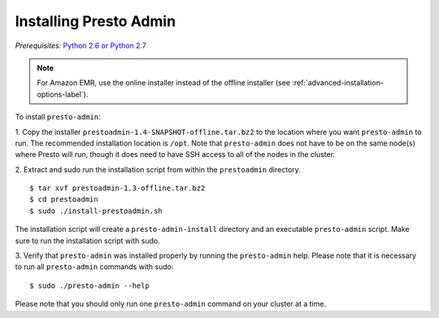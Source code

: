 .. _presto-admin-installation-label:

=======================
Installing Presto Admin
=======================
*Prerequisites:* `Python 2.6 or Python 2.7 <https://www.python.org/downloads>`_

.. NOTE::
     For Amazon EMR, use the online installer instead of the offline installer (see :ref:`advanced-installation-options-label`).

To install ``presto-admin``:
 
1. Copy the installer ``prestoadmin-1.4-SNAPSHOT-offline.tar.bz2`` to the location where you want
``presto-admin`` to run. The recommended installation location is ``/opt``. Note that ``presto-admin`` does not have to be on the same node(s) where Presto will run, though it does need to have SSH access to all of the nodes in the cluster.

2. Extract and sudo run the installation script from within the ``prestoadmin`` directory.
::

 $ tar xvf prestoadmin-1.3-offline.tar.bz2
 $ cd prestoadmin
 $ sudo ./install-prestoadmin.sh

The installation script will create a ``presto-admin-install`` directory and an
executable ``presto-admin`` script. Make sure to run the installation script
with sudo.

3. Verify that ``presto-admin`` was installed properly by running the
``presto-admin`` help.  Please note that it is necessary to run all
``presto-admin`` commands with sudo:
::

 $ sudo ./presto-admin --help

Please note that you should only run one ``presto-admin`` command on your
cluster at a time.
